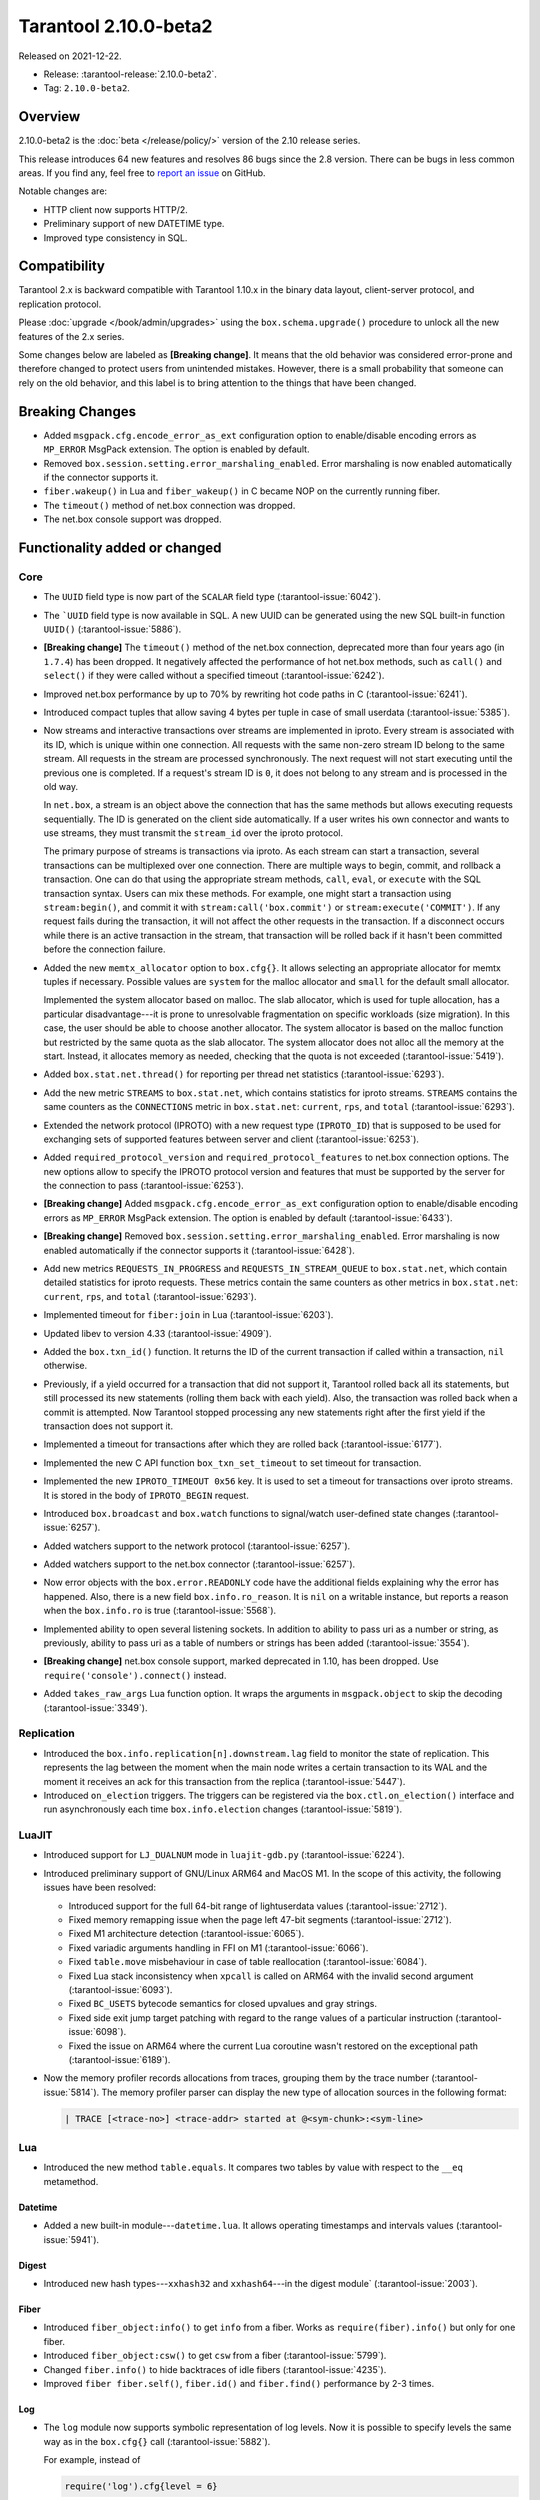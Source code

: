 Tarantool 2.10.0-beta2
======================

Released on 2021-12-22.

*   Release: :tarantool-release:`2.10.0-beta2`.
*   Tag: ``2.10.0-beta2``.

Overview
--------

2.10.0-beta2 is the
:doc:`beta </release/policy/>`
version of the 2.10 release series.

This release introduces 64 new features and resolves 86 bugs since the
2.8 version. There can be bugs in less common areas. If you find any,
feel free to `report an
issue <https://github.com/tarantool/tarantool/issues>`__ on GitHub.

Notable changes are:

-  HTTP client now supports HTTP/2.
-  Preliminary support of new DATETIME type.
-  Improved type consistency in SQL.

Compatibility
-------------

Tarantool 2.x is backward compatible with Tarantool 1.10.x in the binary
data layout, client-server protocol, and replication protocol.

Please
:doc:`upgrade </book/admin/upgrades>`
using the ``box.schema.upgrade()`` procedure to unlock all the new
features of the 2.x series.

Some changes below are labeled as **[Breaking change]**.
It means that the old behavior was considered error-prone
and therefore changed to protect users from unintended mistakes.
However, there is a small probability that someone can rely on the old behavior,
and this label is to bring attention to the things that have been changed.

Breaking Changes
----------------

-  Added ``msgpack.cfg.encode_error_as_ext`` configuration option to
   enable/disable encoding errors as ``MP_ERROR`` MsgPack extension. The
   option is enabled by default.

-  Removed ``box.session.setting.error_marshaling_enabled``. Error
   marshaling is now enabled automatically if the connector supports it.

-  ``fiber.wakeup()`` in Lua and ``fiber_wakeup()`` in C became NOP on
   the currently running fiber.

-  The ``timeout()`` method of net.box connection was dropped.

-  The net.box console support was dropped.

Functionality added or changed
------------------------------

Core
~~~~

-  The ``UUID`` field type is now part of the ``SCALAR`` field type (:tarantool-issue:`6042`).

-  The ```UUID`` field type is now available in SQL. A new UUID can be
   generated using the new SQL built-in function ``UUID()`` (:tarantool-issue:`5886`).

-  **[Breaking change]** The ``timeout()`` method of the net.box connection,
   deprecated more than four years ago (in ``1.7.4``) has been dropped.
   It negatively affected the performance of hot net.box
   methods, such as ``call()`` and ``select()``
   if they were called without a specified timeout
   (:tarantool-issue:`6242`).

-  Improved net.box performance by up to 70% by rewriting hot code paths
   in C (:tarantool-issue:`6241`).

-  Introduced compact tuples that allow saving 4 bytes per tuple in case
   of small userdata (:tarantool-issue:`5385`).

-  Now streams and interactive transactions over streams are implemented in iproto.
   Every stream is associated with its ID, which is unique within one connection.
   All requests with the same non-zero stream ID belong to the same stream.
   All requests in the stream are processed synchronously.
   The next request will not start executing until the previous one is completed.
   If a request's stream ID is ``0``, it does not belong to any stream and is processed
   in the old way.

   In ``net.box``, a stream is an object above the connection that has the same methods
   but allows executing requests sequentially. The ID is generated on the client side automatically.
   If a user writes his own connector and wants to use streams, they must transmit the
   ``stream_id`` over the iproto protocol.

   The primary purpose of streams is transactions via iproto.
   As each stream can start a transaction, several transactions can be multiplexed over one connection.
   There are multiple ways to begin, commit, and rollback a transaction.
   One can do that using the appropriate stream methods, ``call``, ``eval``,
   or ``execute`` with the SQL transaction syntax. Users can mix these methods.
   For example, one might start a transaction using ``stream:begin()``,
   and commit it with ``stream:call('box.commit')`` or ``stream:execute('COMMIT')``.
   If any request fails during the transaction, it will not affect the other requests in the transaction.
   If a disconnect occurs while there is an active transaction in the stream,
   that transaction will be rolled back if it hasn't been committed before the connection failure.

-  Added the new ``memtx_allocator`` option to ``box.cfg{}``.
   It allows selecting an appropriate allocator for memtx tuples if necessary.
   Possible values are ``system`` for the malloc allocator and ``small`` for the default
   small allocator.

   Implemented the system allocator based on malloc. The slab allocator,
   which is used for tuple allocation, has a particular
   disadvantage---it is prone to unresolvable fragmentation on specific
   workloads (size migration). In this case, the user should be able to
   choose another allocator. The system allocator is based on the malloc function
   but restricted by the same quota as the slab allocator. The system allocator
   does not alloc all the memory at the start. Instead, it allocates memory as
   needed, checking that the quota is not exceeded (:tarantool-issue:`5419`).

-  Added ``box.stat.net.thread()`` for reporting per thread net
   statistics (:tarantool-issue:`6293`).

-  Add the new metric ``STREAMS`` to ``box.stat.net``, which contains
   statistics for iproto streams. ``STREAMS`` contains the same counters as the
   ``CONNECTIONS`` metric in ``box.stat.net``: ``current``, ``rps``, and ``total``
   (:tarantool-issue:`6293`).

-  Extended the network protocol (IPROTO) with a new request type
   (``IPROTO_ID``) that is supposed to be used for exchanging sets of
   supported features between server and client (:tarantool-issue:`6253`).

-  Added ``required_protocol_version`` and
   ``required_protocol_features`` to net.box connection options. The new
   options allow to specify the IPROTO protocol version and features
   that must be supported by the server for the connection to pass
   (:tarantool-issue:`6253`).

-  **[Breaking change]** Added ``msgpack.cfg.encode_error_as_ext``
   configuration option to enable/disable encoding errors as
   ``MP_ERROR`` MsgPack extension. The option is enabled by default
   (:tarantool-issue:`6433`).

-  **[Breaking change]** Removed
   ``box.session.setting.error_marshaling_enabled``. Error marshaling is
   now enabled automatically if the connector supports it (:tarantool-issue:`6428`).

-  Add new metrics ``REQUESTS_IN_PROGRESS`` and
   ``REQUESTS_IN_STREAM_QUEUE`` to ``box.stat.net``, which contain
   detailed statistics for iproto requests. These metrics contain the same
   counters as other metrics in ``box.stat.net``: ``current``, ``rps``, and ``total``
   (:tarantool-issue:`6293`).

-  Implemented timeout for ``fiber:join`` in Lua (:tarantool-issue:`6203`).

-  Updated libev to version 4.33 (:tarantool-issue:`4909`).

-  Added the ``box.txn_id()`` function. It returns the ID of the current
   transaction if called within a transaction, ``nil`` otherwise.

-  Previously, if a yield occurred for a transaction that did not support
   it, Tarantool rolled back all its statements, but still processed its new
   statements (rolling them back with each yield). Also, the
   transaction was rolled back when a commit is attempted. Now Tarantool
   stopped processing any new statements right after the first yield if the
   transaction does not support it.

-  Implemented a timeout for transactions after which they are rolled
   back (:tarantool-issue:`6177`).

-  Implemented the new C API function ``box_txn_set_timeout`` to set timeout for transaction.

-  Implemented the new ``IPROTO_TIMEOUT 0x56`` key. It is used to set a timeout
   for transactions over iproto streams. It is stored in the body of ``IPROTO_BEGIN`` request.

-  Introduced ``box.broadcast`` and ``box.watch`` functions to
   signal/watch user-defined state changes (:tarantool-issue:`6257`).

-  Added watchers support to the network protocol (:tarantool-issue:`6257`).

-  Added watchers support to the net.box connector (:tarantool-issue:`6257`).

-  Now error objects with the ``box.error.READONLY`` code have
   the additional fields explaining why the error has happened. Also, there is a
   new field ``box.info.ro_reason``. It is ``nil`` on a writable
   instance, but reports a reason when the ``box.info.ro`` is true
   (:tarantool-issue:`5568`).

-  Implemented ability to open several listening sockets. In addition to
   ability to pass uri as a number or string, as previously, ability to
   pass uri as a table of numbers or strings has been added (:tarantool-issue:`3554`).

-  **[Breaking change]** net.box console support, marked
   deprecated in 1.10, has been dropped. Use ``require('console').connect()``
   instead.

-  Added ``takes_raw_args`` Lua function option. It wraps the arguments
   in ``msgpack.object`` to skip the decoding (:tarantool-issue:`3349`).

Replication
~~~~~~~~~~~

-  Introduced the ``box.info.replication[n].downstream.lag`` field to
   monitor the state of replication. This represents the lag between
   the moment when the main node writes a certain transaction to its WAL and the
   moment it receives an ack for this transaction from the replica
   (:tarantool-issue:`5447`).

-  Introduced ``on_election`` triggers. The triggers can be registered via the
   ``box.ctl.on_election()`` interface and run asynchronously each
   time ``box.info.election`` changes (:tarantool-issue:`5819`).

LuaJIT
~~~~~~

-  Introduced support for ``LJ_DUALNUM`` mode in ``luajit-gdb.py``
   (:tarantool-issue:`6224`).

-  Introduced preliminary support of GNU/Linux ARM64 and MacOS M1. In the
   scope of this activity, the following issues have been resolved:

   -  Introduced support for the full 64-bit range of lightuserdata values
      (:tarantool-issue:`2712`).

   -  Fixed memory remapping issue when the page left 47-bit segments (:tarantool-issue:`2712`).

   -  Fixed M1 architecture detection (:tarantool-issue:`6065`).

   -  Fixed variadic arguments handling in FFI on M1 (:tarantool-issue:`6066`).

   -  Fixed ``table.move`` misbehaviour in case of table reallocation
      (:tarantool-issue:`6084`).
   -  Fixed Lua stack inconsistency when ``xpcall`` is called on ARM64 with the invalid
      second argument (:tarantool-issue:`6093`).

   -  Fixed ``BC_USETS`` bytecode semantics for closed upvalues and gray
      strings.

   -  Fixed side exit jump target patching with regard to the range values
      of a particular instruction (:tarantool-issue:`6098`).

   -  Fixed the issue on ARM64 where the current Lua coroutine wasn't restored on the exceptional path
      (:tarantool-issue:`6189`).

-  Now the memory profiler records allocations from traces, grouping them by
   the trace number (:tarantool-issue:`5814`). The memory profiler parser can display
   the new type of allocation sources in the following format:

   ..  code-block:: none

       | TRACE [<trace-no>] <trace-addr> started at @<sym-chunk>:<sym-line>

Lua
~~~

-   Introduced the new method ``table.equals``. It compares two tables by value with
    respect to the ``__eq`` metamethod.

Datetime
^^^^^^^^

-  Added a new built-in module---``datetime.lua``. It allows operating
   timestamps and intervals values (:tarantool-issue:`5941`).

Digest
^^^^^^

-  Introduced new hash types---``xxhash32`` and ``xxhash64``---in the digest module`
   (:tarantool-issue:`2003`).

Fiber
^^^^^

-  Introduced ``fiber_object:info()`` to get ``info`` from a fiber.
   Works as ``require(fiber).info()`` but only for one fiber.

-  Introduced ``fiber_object:csw()`` to get ``csw`` from a fiber (:tarantool-issue:`5799`).

-  Changed ``fiber.info()`` to hide backtraces of idle fibers (:tarantool-issue:`4235`).

-  Improved ``fiber fiber.self()``, ``fiber.id()`` and ``fiber.find()`` performance
   by 2-3 times.

Log
^^^

-   The ``log`` module now supports symbolic representation of log levels.
    Now it is possible to specify levels the same way as in
    the ``box.cfg{}`` call
    (:tarantool-issue:`5882`).

    For example, instead of

    ..  code-block:: lua

        require('log').cfg{level = 6}

    it is possible to use

    ..  code-block:: lua

        require('log').cfg{level = 'verbose'}

Msgpack
^^^^^^^

-  Added the ``msgpack.object`` container for marshalling arbitrary MsgPack
   data (:tarantool-issue:`1629`, :tarantool-issue:`3349`,
   :tarantool-issue:`3909`, :tarantool-issue:`4861`, :tarantool-issue:`5316`).

Netbox
^^^^^^

-  Added the ``return_raw`` net.box option for returning ``msgpack.object``
   instead of decoding the response (:tarantool-issue:`4861`).

Schema
^^^^^^

-  Now ``is_multikey`` option can be passed to
   ``box.schema.func.create`` directly, without ``opts`` sub-table.

SQL
~~~

-  Descriptions of type mismatch error and inconsistent type error
   have become more informative (:tarantool-issue:`6176`).

-  Removed explicit cast from ``BOOLEAN`` to numeric types and vice versa
   (:tarantool-issue:`4770`).

   For example, ``CAST(FALSE AS INTEGER)`` was ``0`` in version 2.8.
   Now it causes an error.

-  Removed explicit cast from ``VARBINARY`` to numeric types and vice versa
   (:tarantool-issue:`4772`, :tarantool-issue:`5852`).

-  Fixed a bug where a string that is not ``NULL``-terminated could
   not be cast to ``BOOLEAN``, even if the conversion would be successful
   according to the rules.

-  Now a numeric value can be cast to another numeric type only if the
   cast is precise. In addition, a ``UUID`` value cannot be implicitly cast
   to ``STRING/VARBINARY``. Also, a ``STRING/VARBINARY`` value cannot be
   implicitly cast to a ``UUID`` (:tarantool-issue:`4470`).

-  Now any number can be compared to any other number, and values of any
   scalar type can be compared to any other value of the same type. A
   value of a non-numeric scalar type cannot be compared with a value of
   any other scalar type (:tarantool-issue:`4230`).

-  Removed SQL built-in functions from the ``_func`` system space
   (:tarantool-issue:`6106`).

-  The function is now looked up first in SQL built-in functions and then
   in user-defined functions.

-  Fixed incorrect error message in case of misuse of the function setting the default value.

-  The ``TYPEOF()`` function with ``NULL`` as an argument now returns ``NULL``
   (:tarantool-issue:`5956`).

-  Reworked the ``SCALAR`` and ``NUMBER`` types in SQL.
   Removed the implicit cast from ``SCALAR`` to any other scalar type.
   Also, removed the implicit cast from ``NUMBER`` values to any other numeric type.
   It means that arithmetic and bitwise operations and concatenation are no
   longer allowed for ``SCALAR`` and ``NUMBER`` values. In addition, any ``SCALAR``
   value can now be compared with values of any other scalar type using
   the ``SCALAR`` rules (:tarantool-issue:`6221`).

-  The field type ``DECIMAL`` is now available in SQL.
   Added an implicit cast from ``INTEGER`` and ``DOUBLE`` to ``DECIMAL`` and vice versa.
   ``DECIMAL`` can participate in arithmetic operations and comparisons with other defined numeric types
   (:tarantool-issue:`4415`).

-  The argument types of SQL built-in functions are now checked in most
   cases during parsing. In addition, the number of arguments is now
   always checked during parsing (:tarantool-issue:`6105`).

-  Now ``DECIMAL`` values can be bound in SQL (:tarantool-issue:`4717`).

-  A value consisting of digits and a decimal point is now parsed as
   ``DECIMAL`` (:tarantool-issue:`6456`).

-  The field type ``ANY`` is now available in SQL (:tarantool-issue:`3174`).

-  Built-in SQL functions now work correctly with ``DECIMAL`` values
   (:tarantool-issue:`6355`).

-  A default type is now defined in case the argument type of a SQL
   built-in function cannot be determined during parsing (:tarantool-issue:`4415`).

-  The field type ``ARRAY`` is now available in SQL. The syntax has also been
   implemented to allow the creation of ``ARRAY`` values (:tarantool-issue:`4762`).

.. _fiber-1:

Fiber
~~~~~

-  Previously, the ``csw`` (Context SWitch) of a new fiber could be greater than 0, now
   it is always 0 (:tarantool-issue:`5799`).

Luarocks
~~~~~~~~

-  Set ``FORCE_CONFIG=false`` for luarocks config to allow loading
   project-side ``.rocks/config-5.1.lua``.

Xlog
~~~~

-  Reduced snapshot verbosity (:tarantool-issue:`6620`).

Build
~~~~~

-  Added bundling of libnghttp2 for bundled libcurl to support HTTP/2
   for http client. The CMake version requirement is updated from 3.2 to 3.3.

-  Fedora-34 build is now supported (:tarantool-issue:`6074`).

-  Fedora 28 and 29 builds are no longer supported.

-  Stopped support of Ubuntu Trusty (14.04) (:tarantool-issue:`6502`).

-  Bumped debian package compatibility level to 10 (:tarantool-issue:`5429`).

-  Bumped minimal required debhelper to version 10 (except for Ubuntu Xenial).

-  Removed Windows binaries from debian source packages (:tarantool-issue:`6390`).

-  Bumped debian control Standards-Version to 4.5.1 (:tarantool-issue:`6390`).

Bugs fixed
----------

.. _core-1:

Core
~~~~

-  **[Breaking change]** ``fiber.wakeup()`` in Lua and
   ``fiber_wakeup()`` in C became NOP on the currently running fiber.
   Previously they allowed ignoring the next yield or sleep, which resulted in
   unexpected erroneous wake-ups. Calling these functions
   right before ``fiber.create()`` in Lua or ``fiber_start()`` in C
   could lead to a crash (in debug build) or undefined behaviour (in
   release build) (:tarantool-issue:`6043`).

   There was a single use case for the previous behaviour: rescheduling
   in the same event loop iteration, which is not the same as ``fiber.sleep(0)`` in Lua and
   ``fiber_sleep(0)`` in C. It could be done in the following way:

   in C:

   .. code-block:: c

      fiber_wakeup(fiber_self());
      fiber_yield();

   and in Lua:

   .. code-block:: lua

      fiber.self():wakeup()
      fiber.yield()

   To get the same effect in C, one can use ``fiber_reschedule()``. In Lua, it
   is now impossible to reschedule the current fiber directly in the same
   event loop iteration. One can reschedule self through a second fiber,
   but it is strongly discouraged:

   .. code-block:: lua

      -- do not use this code
      local self = fiber.self()
      fiber.new(function() self:wakeup() end)
      fiber.sleep(0)

-  Fixed memory leak on ``box.on_commit()`` and ``box.on_rollback()``
   (:tarantool-issue:`6025`).

-  ``fiber_join()`` now checks if the argument is a joinable fiber.
   The absence of this check could lead to unpredictable results. Note that
   the change affects the C level only; in the Lua interface, ``fiber:join()``
   protection is already enabled.

-  Now Tarantool yields when it scans ``.xlog`` files for the latest
   applied vclock and finds the right place to start recovering from.
   It means that the instance becomes responsive right
   after the ``box.cfg`` call even if an empty ``.xlog`` was not created
   on the previous exit.

   This fix also prevents the relay from timing out when a
   freshly subscribed replica needs rows from the end of a relatively
   long (hundreds of MBs) ``.xlog`` file (:tarantool-issue:`5979`).

-  The counter in ``N rows processed`` log messages no longer
   resets on each newly recovered ``xlog``.

-  Fixed wrong type specification when printing fiber state change.
   It could lead to negative fiber IDs in the logs (:tarantool-issue:`5846`).

   For example,

   ..  code-block:: none

      main/-244760339/cartridge.failover.task I> Instance state changed
   
   instead of proper
   
   ..  code-block:: none
      
       main/4050206957/cartridge.failover.task I> Instance state changed


-  Fiber IDs are now switched switched to monotonically increasing unsigned 8-byte
   integers, so there is no ID wrapping anymore. It allows detecting fiber precedence by ID
   (:tarantool-issue:`5846`).

-  Fixed a crash in JSON update on tuple/space, where the update included
   two or more operations that accessed fields in reversed order and
   these fields didn’t exist. Example:
   ``box.tuple.new({1}):update({{'=', 4, 4}, {'=', 3, 3}})`` (:tarantool-issue:`6069`).

-  Fixed invalid results of the ``json`` module’s ``encode``
   function when it was used from the Lua garbage collector. For example,
   this could happen in functions used as ``ffi.gc()`` (:tarantool-issue:`6050`).

-  Added a check for user input of the number of iproto threads: value
   must be greater than zero and less than or equal to 1000
   (:tarantool-issue:`6005`).

-  Fixed error related to the fact that if user changed listen
   address, all iproto threads closed same socket multiple times. Fixed
   error, related to the fact, that tarantool not deleting the unix
   socket path, when it’s finishing work.

-  Simultaneously updating a key in different transactions
   does not longer result in a MVCC crash
   (:tarantool-issue:`6131`).

-  Fix a bug when memtx MVCC crashed during reading uncommitted DDL
   (:tarantool-issue:`5515`).

-  Fixed a bug when memtx MVCC crashed if an index was created in
   the transaction (:tarantool-issue:`6137`).

-  Fixed a MVCC segmentation fault that arose when updating the entire space concurrently
   (:tarantool-issue:`5892`).

-  Fixed a bug with failed assertion after a stress update of the same
   key (:tarantool-issue:`6193`).

-  Fixed a crash where ``box.snapshot`` could be called during an incomplete transaction
   (:tarantool-issue:`6229`).

-  Fixed console client connection failure in case of request time out
   (:tarantool-issue:`6249`).

-  Added a missing broadcast to ``net.box.future:discard()`` so that now
   fibers waiting for a request result wake up when the request is
   discarded (:tarantool-issue:`6250`).

-  ``box.info.uuid``, ``box.info.cluster.uuid``, and
   ``tostring(decimal)`` with any decimal number in Lua could sometimes
   return garbage if there were ``__gc`` handlers in the user’s code
   (:tarantool-issue:`6259`).

-  Fixed an error message that appeared in a particular case during MVCC
   operation (:tarantool-issue:`6247`).

-  Fixed a repeatable read violation after delete (:tarantool-issue:`6206`).

-  Fixed a bug where the MVCC engine didn't track the ``select{}`` hash (:tarantool-issue:`6040`).

-  Fixed a crash in MVCC after a drop of space with several indexes
   (:tarantool-issue:`6274`).

-  Fixed a bug when the GC could leave tuples in secondary
   indexes (:tarantool-issue:`6234`).

-  Disallowed yields after DDL operations in MVCC mode. It fixes a crash
   that took place when several transactions referred to system spaces
   (:tarantool-issue:`5998`).

-  Fixed a bug in MVCC connected that happened on rollback after a DDL
   operation (:tarantool-issue:`5998`).

-  Fixed a bug when rollback resulted in unserializable behaviour
   (:tarantool-issue:`6325`)

-  Previously, when a net.box connection was closed, all requests that
   had not been sent were discarded. This patch fixed this behavior:
   all requests queued for sending before the connection is closed are
   guaranteed to be sent (:tarantool-issue:`6338`).

-  Fixed a crash during replace of malformed tuple into ``_schema`` system
   space (:tarantool-issue:`6332`).

-  Fixed dropping incoming messages when connection is closed or
   ``SHUT_RDWR`` received and ``net_msg_max`` or readahead limit is reached
   (:tarantool-issue:`6292`).

-  Fixed memory leak in case of replace during background alter of primary
   index (:tarantool-issue:`6290`)

-  Fixed a bug when rollbacked changes appears in built-in-background
   index (:tarantool-issue:`5958`).

-  Fixed a crash while encoding an error object in the MsgPack format
   (:tarantool-issue:`6431`).

-  Fixed a bug when index was inconsistent after background build in case
   when the primary index is hash (:tarantool-issue:`5977`).

-  Now inserting a tuple with the wrong ``id`` field into the ``_priv`` space
   will return the correct error (:tarantool-issue:`6295`).

-  Fixed dirty read in MVCC after space alter (:tarantool-issue:`6263`, :tarantool-issue:`6318`).

-  Fixed crash in case a fiber changing ``box.cfg.listen`` is woken up
   (:tarantool-issue:`6480`).

-  Fixed ``box.cfg.listen`` not reverted to the old address in case the new
   one is invalid (:tarantool-issue:`6092`).

-  Fixed a crash caused by a race between ``box.session.push()`` and closing
   connection (:tarantool-issue:`6520`).

-  Fixed a bug because of which the garbage collector could remove an
   ``xlog`` file that is still in use (:tarantool-issue:`6554`).

-  Fixed a crash during granting privileges from guest (:tarantool-issue:`5389`).

-  Fixed an error in listening when user pass uri in numerical form after
   listening unix socket (:tarantool-issue:`6535`).

Memtx
~~~~~

-  Now memtx raises an error if “clear” dictionary was passed to
   ``s:select()`` (:tarantool-issue:`6167`).

Vinyl
~~~~~

-  Fixed possible keys divergence during secondary index build, which might
   lead to missing tuples(:taranto ol-issue:`6045`).

-  Fixed the race between Vinyl garbage collection and compaction
   that resulted in broken vylog and recovery failure (:tarantool-issue:`5436`).

-  Immediate removal of compacted run files created after the last
   checkpoint optimization now works for replica’s initial JOIN stage
   (:tarantool-issue:`6568`).

.. _replication-1:

Replication
~~~~~~~~~~~

-  Fixed the use after free in the relay thread when using elections (:tarantool-issue:`6031`).

-  Fixed a possible crash when a synchronous transaction was followed by
   an asynchronous transaction right when its confirmation was being
   written (:tarantool-issue:`6057`).

-  Fixed an error where a replica, while attempting to subscribe to a foreign
   cluster with a different replicaset UUID, didn’t notice it is impossible
   and instead became stuck in an infinite retry loop printing
   a ``TOO_EARLY_SUBSCRIBE`` error (:tarantool-issue:`6094`).

-  Fixed an error where a replica, while attempting to join a cluster with
   exclusively read-only replicas available, just booted its own replicaset,
   instead of failing or retrying. Now it fails with
   an error about the other nodes being read-only so they can’t register
   the new replica (:tarantool-issue:`5613`).

-  Fixed error reporting associated with transactions
   received from remote instances via replication.
   Any error raised while such a transaction was being applied was always reported as
   ``Failed to write to disk`` regardless of what really happened. Now the
   correct error is shown. For example, ``Out of memory``, or
   ``Transaction has been aborted by conflict``, and so on
    (:tarantool-issue:`6027`).

-  Fixed replication occasionally stopping with ``ER_INVALID_MSGPACK``
   when the replica is under high load (:tarantool-issue:`4040`).

-  Fixed a cluster sometimes being unable to bootstrap if it contains
   nodes with ``election_mode`` set to ``manual`` or ``voter`` (:tarantool-issue:`6018`).

-  Fixed a possible crash when ``box.ctl.promote()`` was called in a
   cluster with more than three instances. The crash happened in the debug build.
   In the release build, it could lead to undefined behaviour. It was likely to happen
   if a new node was added shortly before the promotion (:tarantool-issue:`5430`).

-  Fixed a rare error appearing when MVCC
   (``box.cfg.memtx_use_mvcc_engine``) was enabled and more than one
   replica joined to a cluster. The join could fail with the error
   ``"ER_TUPLE_FOUND: Duplicate key exists in unique index 'primary' in space '_cluster'"``.
   The same could happen at the bootstrap of a cluster having more than three nodes
   (:tarantool-issue:`5601`).

-  Fixed replica reconnecting to a living master on any
   ``box.cfg{replication=...}`` change. Such reconnects could result in
   replica failure to restore connection for ``replication_timeout``
   seconds (:tarantool-issue:`4669`).

Raft
~~~~

-  Fixed a rare crash with leader election enabled (any mode except
   ``off``), which could happen if a leader resigned from its role while
   another node was writing something elections-related to WAL.
   The crash was in the debug build, and in the release
   build it would lead to undefined behaviour
   (:tarantool-issue:`6129`).

-  Fixed an error where a new replica in a Raft cluster tried to join
   from a follower instead of a leader and failed with the error
   ``ER_READONLY`` (:tarantool-issue:`6127`).

.. _luajit-1:

LuaJIT
~~~~~~

-  Fixed optimization for single-char strings in ``IR_BUFPUT`` assembly
   routine.

-  Fixed slots alignment in the ``lj-stack`` command output when ``LJ_GC64``
   is enabled (:tarantool-issue:`5876`).

-  Fixed dummy frame unwinding in the ``lj-stack`` command.

-  Fixed detection of inconsistent renames even in the presence of sunk
   values (:tarantool-issue:`4252`, :tarantool-issue:`5049`, :tarantool-issue:`5118`).

-  Fixed the VM register allocation order provided by LuaJIT frontend in case
   of ``BC_ISGE`` and ``BC_ISGT`` (:tarantool-issue:`6227`).

-  Fixed inconsistency while searching for an error function when
   unwinding a C protected frame to handle a runtime error (an
   error in ``__gc`` handler).

.. _lua-1:

Lua
~~~

-  Fixed a bug when multibyte characters broke ``space:fselect()``
   output.

-  When an error occurs during encoding call results, the auxiliary
   lightuserdata value is not removed from the main Lua coroutine stack.
   Before the fix, it led to undefined behaviour during the next
   usage of this Lua coroutine (:tarantool-issue:`4617`).

-  Fixed Lua C API misuse, when the error is raised during call results
   encoding in an unprotected coroutine and expected to be caught in a
   different, protected coroutine (:tarantool-issue:`6248`).

-  Fixed net.box error in case connections are frequently opened and
   closed (:tarantool-issue:`6217`).

-  Fixed incorrect handling of argument variable numbers in the
   ``box.func:call()`` (:tarantool-issue:`6405`).

Triggers
^^^^^^^^

-  Fixed a possible crash in case trigger removes itself. Fixed a
   possible crash in case someone destroys a trigger when it
   yields (:tarantool-issue:`6266`).


.. _sql-1:

SQL
~~~

-  User-defined functions can now return a ``VARBINARY`` result to SQL
   (:tarantool-issue:`6024`).

-  Fixed assert when a ``DOUBLE`` value greater than -1.0 and less
   than 0.0 is cast to ``INTEGER`` and ``UNSIGNED``
   (:tarantool-issue:`6225`).

-  Removed spontaneous conversion from ``INTEGER`` to ``DOUBLE`` in a field of
   ``NUMBER`` type(:tarantool-issue:`5335`).

-  All arithmetic operations can now accept numeric values only
   (:tarantool-issue:`5756`).

-  Now ``QUOTE()`` returns the argument if the argument is ``DOUBLE``, which is the same behavior as
   with other numeric types.
   For types different from numeric, the function returns a ``STRING``
   (:tarantool-issue:`6239`).

-  The ``TRIM()`` function now does not lose collation
   when executed with the keywords ``BOTH``, ``LEADING``, or ``TRAILING``
   (:tarantool-issue:`6299`).

-  Getting unsupported msgpack extension in SQL now throws the correct
   error (:tarantool-issue:`6375`).

-  Now, when copying an empty string, an error will not be set
   unnecessarily (:tarantool-issue:`6157`, :tarantool-issue:`6399`).

-  Fixed wrong comparison between ``DECIMAL`` and large ``DOUBLE`` values
   (:tarantool-issue:`6376`).

-  Fixed truncation of ``DECIMAL`` during implicit cast to ``INTEGER`` in LIMIT
   and OFFSET.

-  Fixed truncation of ``DECIMAL`` during implicit cast to ``INTEGER`` when
   value is used in an index.

-  Fixed assert on cast of ``DECIMAL`` value that greater than -1.0 and less
   than 0.0 to ``INTEGER`` (:tarantool-issue:`6485`).

-  The ``HEX()`` SQL built-in function no longer throws an assert when its
   argument consists of zero-bytes (:tarantool-issue:`6113`).

Box
~~~

-  Fixed ``log.cfg`` getting updated on ``box.cfg`` error (:tarantool-issue:`6086`).

-  Fixed error message on attempt to insert into a tuple which size equals
   to ``box.schema.FIELD_MAX`` (:tarantool-issue:`6198`).

MVCC
~~~~

-  Fixed MVCC interaction with ephemeral spaces: TX manager now ignores them (:tarantool-issue:`6095`).

-  Fixed loss of tuple after a conflict exception (:tarantool-issue:`6132`).

-  Fixed a segfault during update/delete of the same tuple (:tarantool-issue:`6021`).

.. _build-1:

Build
~~~~~

-  Bumped debian packages tarantool-common dependency to use luarocks 3
   (:tarantool-issue:`5429`).

-  Fixes an error when it was possible to have new Tarantool
   package (version >= 2.2.1) installed with pre-luarocks 3
   tarantool-common package (version << 2.2.1), which caused ``rocks install`` to fail.

-  The Debian package does not depend on binutils anymore (:tarantool-issue:`6699`).

-  Fixed build errors with glibc-2.34 (:tarantool-issue:`6686`).

